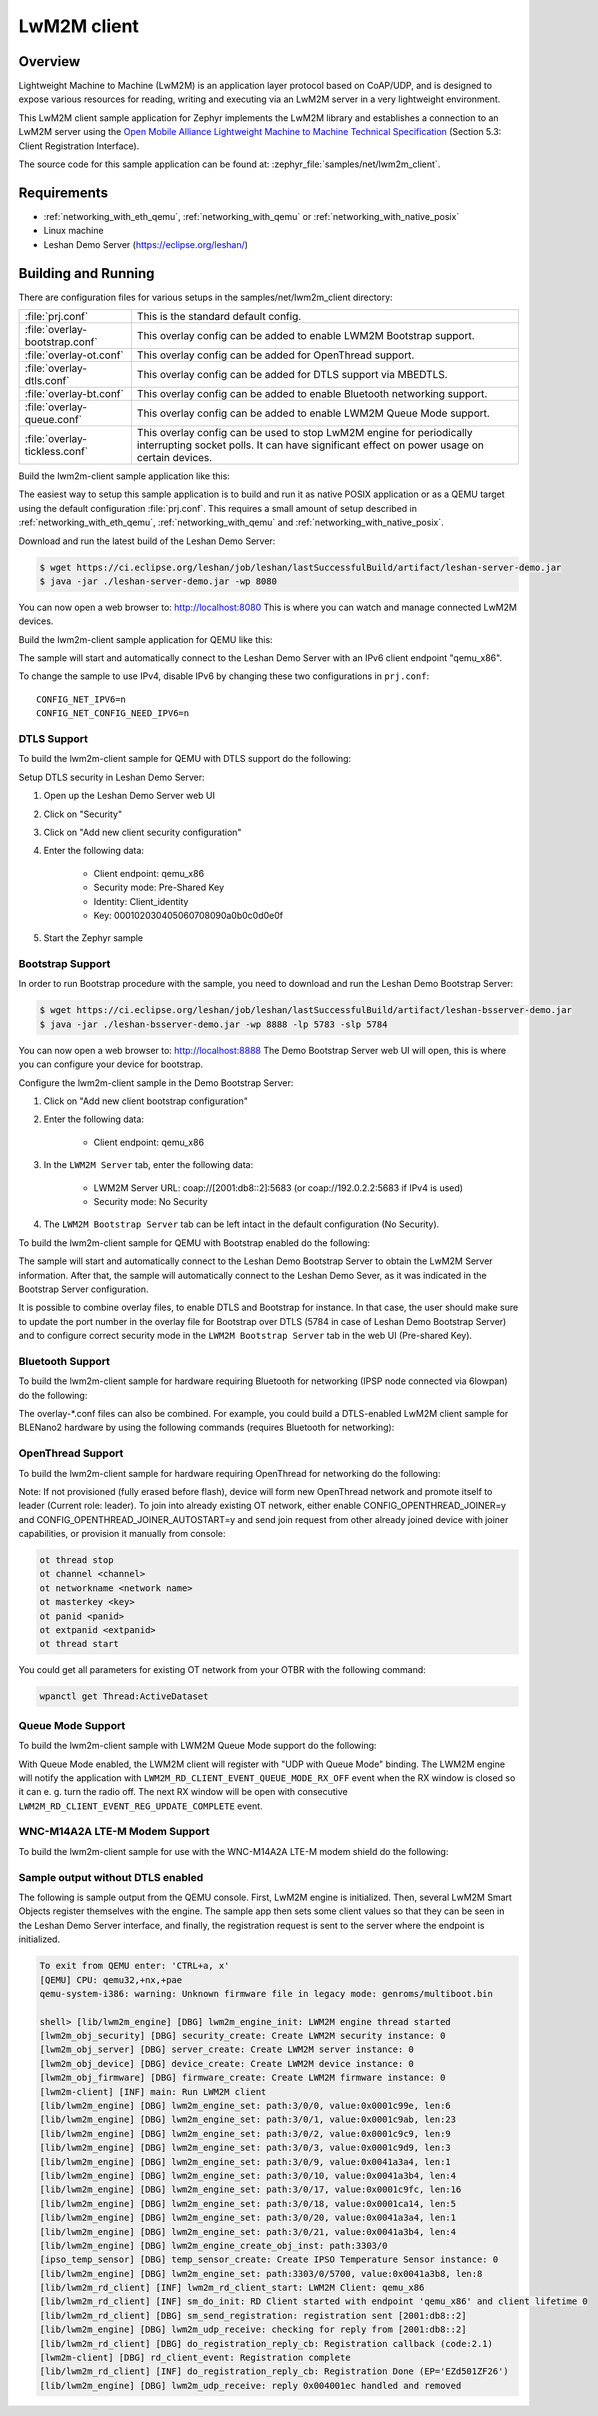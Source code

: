 .. _lwm2m-client-sample:

LwM2M client
############

Overview
********

Lightweight Machine to Machine (LwM2M) is an application layer protocol
based on CoAP/UDP, and is designed to expose various resources for reading,
writing and executing via an LwM2M server in a very lightweight environment.

This LwM2M client sample application for Zephyr implements the LwM2M library
and establishes a connection to an LwM2M server using the
`Open Mobile Alliance Lightweight Machine to Machine Technical Specification`_
(Section 5.3: Client Registration Interface).

.. _Open Mobile Alliance Lightweight Machine to Machine Technical Specification:
    http://www.openmobilealliance.org/release/LightweightM2M/V1_0-20170208-A/OMA-TS-LightweightM2M-V1_0-20170208-A.pdf

The source code for this sample application can be found at:
:zephyr_file:`samples/net/lwm2m_client`.

Requirements
************

- :ref:`networking_with_eth_qemu`, :ref:`networking_with_qemu` or :ref:`networking_with_native_posix`
- Linux machine
- Leshan Demo Server (https://eclipse.org/leshan/)

Building and Running
********************

There are configuration files for various setups in the
samples/net/lwm2m_client directory:

.. list-table::

    * - :file:`prj.conf`
      - This is the standard default config.

    * - :file:`overlay-bootstrap.conf`
      - This overlay config can be added to enable LWM2M Bootstrap support.

    * - :file:`overlay-ot.conf`
      - This overlay config can be added for OpenThread support.

    * - :file:`overlay-dtls.conf`
      - This overlay config can be added for DTLS support via MBEDTLS.

    * - :file:`overlay-bt.conf`
      - This overlay config can be added to enable Bluetooth networking support.

    * - :file:`overlay-queue.conf`
      - This overlay config can be added to enable LWM2M Queue Mode support.

    * - :file:`overlay-tickless.conf`
      - This overlay config can be used to stop LwM2M engine for periodically interrupting socket polls. It can have significant effect on power usage on certain devices.

Build the lwm2m-client sample application like this:

.. zephyr-app-commands::
   :zephyr-app: samples/net/lwm2m_client
   :board: <board to use>
   :conf: <config file to use>
   :goals: build
   :compact:

The easiest way to setup this sample application is to build and run it
as native POSIX application or as a QEMU target using the default configuration :file:`prj.conf`.
This requires a small amount of setup described in :ref:`networking_with_eth_qemu`, :ref:`networking_with_qemu` and :ref:`networking_with_native_posix`.

Download and run the latest build of the Leshan Demo Server:

.. code-block:: console

    $ wget https://ci.eclipse.org/leshan/job/leshan/lastSuccessfulBuild/artifact/leshan-server-demo.jar
    $ java -jar ./leshan-server-demo.jar -wp 8080

You can now open a web browser to: http://localhost:8080 This is where you
can watch and manage connected LwM2M devices.

Build the lwm2m-client sample application for QEMU like this:

.. zephyr-app-commands::
   :zephyr-app: samples/net/lwm2m_client
   :host-os: unix
   :board: qemu_x86
   :goals: run
   :compact:

The sample will start and automatically connect to the Leshan Demo Server with
an IPv6 client endpoint "qemu_x86".

To change the sample to use IPv4, disable IPv6 by changing these two
configurations in ``prj.conf``::

    CONFIG_NET_IPV6=n
    CONFIG_NET_CONFIG_NEED_IPV6=n

DTLS Support
============

To build the lwm2m-client sample for QEMU with DTLS support do the following:

.. zephyr-app-commands::
   :zephyr-app: samples/net/lwm2m_client
   :host-os: unix
   :board: qemu_x86
   :conf: "prj.conf overlay-dtls.conf"
   :goals: run
   :compact:

Setup DTLS security in Leshan Demo Server:

1. Open up the Leshan Demo Server web UI
#. Click on "Security"
#. Click on "Add new client security configuration"
#. Enter the following data:

    * Client endpoint: qemu_x86
    * Security mode: Pre-Shared Key
    * Identity: Client_identity
    * Key: 000102030405060708090a0b0c0d0e0f

#. Start the Zephyr sample

Bootstrap Support
=================

In order to run Bootstrap procedure with the sample, you need to download and
run the Leshan Demo Bootstrap Server:

.. code-block:: console

    $ wget https://ci.eclipse.org/leshan/job/leshan/lastSuccessfulBuild/artifact/leshan-bsserver-demo.jar
    $ java -jar ./leshan-bsserver-demo.jar -wp 8888 -lp 5783 -slp 5784


You can now open a web browser to: http://localhost:8888 The Demo Bootstrap
Server web UI will open, this is where you can configure your device for
bootstrap.

Configure the lwm2m-client sample in the Demo Bootstrap Server:

1. Click on "Add new client bootstrap configuration"
#. Enter the following data:

    * Client endpoint: qemu_x86

#. In the ``LWM2M Server`` tab, enter the following data:

    * LWM2M Server URL: coap://[2001:db8::2]:5683 (or coap://192.0.2.2:5683 if IPv4 is used)
    * Security mode: No Security

#. The ``LWM2M Bootstrap Server`` tab can be left intact in the default
   configuration (No Security).

To build the lwm2m-client sample for QEMU with Bootstrap enabled do the
following:

.. zephyr-app-commands::
   :zephyr-app: samples/net/lwm2m_client
   :host-os: unix
   :board: qemu_x86
   :conf: "prj.conf overlay-bootstrap.conf"
   :goals: run
   :compact:

The sample will start and automatically connect to the Leshan Demo Bootstrap
Server to obtain the LwM2M Server information. After that, the sample will
automatically connect to the Leshan Demo Sever, as it was indicated in the
Bootstrap Server configuration.

It is possible to combine overlay files, to enable DTLS and Bootstrap for
instance. In that case, the user should make sure to update the port number in
the overlay file for Bootstrap over DTLS (5784 in case of Leshan Demo Bootstrap
Server) and to configure correct security mode in the ``LWM2M Bootstrap Server``
tab in the web UI (Pre-shared Key).

Bluetooth Support
=================

To build the lwm2m-client sample for hardware requiring Bluetooth for
networking (IPSP node connected via 6lowpan) do the following:

.. zephyr-app-commands::
   :zephyr-app: samples/net/lwm2m_client
   :host-os: unix
   :board: <board to use>
   :conf: "prj.conf overlay-bt.conf"
   :goals: build
   :compact:

The overlay-\*.conf files can also be combined.  For example, you could build a
DTLS-enabled LwM2M client sample for BLENano2 hardware by using the following
commands (requires Bluetooth for networking):

.. zephyr-app-commands::
   :zephyr-app: samples/net/lwm2m_client
   :host-os: unix
   :board: nrf52_blenano2
   :conf: "prj.conf overlay-bt.conf overlay-dtls.conf"
   :goals: build
   :compact:

OpenThread Support
==================

To build the lwm2m-client sample for hardware requiring OpenThread for
networking do the following:

.. zephyr-app-commands::
   :zephyr-app: samples/net/lwm2m_client
   :host-os: unix
   :board: <board to use>
   :conf: "prj.conf overlay-ot.conf"
   :goals: build
   :compact:

Note: If not provisioned (fully erased before flash), device will form
new OpenThread network and promote itself to leader (Current role: leader).
To join into already existing OT network, either enable CONFIG_OPENTHREAD_JOINER=y
and CONFIG_OPENTHREAD_JOINER_AUTOSTART=y and send join request from other
already joined device with joiner capabilities, or provision it manually
from console:

.. code-block:: console

   ot thread stop
   ot channel <channel>
   ot networkname <network name>
   ot masterkey <key>
   ot panid <panid>
   ot extpanid <extpanid>
   ot thread start

You could get all parameters for existing OT network from your OTBR with
the following command:

.. code-block:: console

    wpanctl get Thread:ActiveDataset

Queue Mode Support
==================

To build the lwm2m-client sample with LWM2M Queue Mode support do the following:

.. zephyr-app-commands::
   :zephyr-app: samples/net/lwm2m_client
   :host-os: unix
   :board: <board to use>
   :conf: "prj.conf overlay-queue.conf"
   :goals: build
   :compact:

With Queue Mode enabled, the LWM2M client will register with "UDP with Queue
Mode" binding. The LWM2M engine will notify the application with
``LWM2M_RD_CLIENT_EVENT_QUEUE_MODE_RX_OFF`` event when the RX window
is closed so it can e. g. turn the radio off. The next RX window will be open
with consecutive ``LWM2M_RD_CLIENT_EVENT_REG_UPDATE_COMPLETE`` event.

WNC-M14A2A LTE-M Modem Support
==============================

To build the lwm2m-client sample for use with the WNC-M14A2A LTE-M modem
shield do the following:

.. zephyr-app-commands::
   :zephyr-app: samples/net/lwm2m_client
   :host-os: unix
   :board: <board to use>
   :conf: "prj.conf overlay-wncm14a2a.conf"
   :goals: build
   :compact:

Sample output without DTLS enabled
==================================

The following is sample output from the QEMU console.  First, LwM2M engine is
initialized.  Then, several LwM2M Smart Objects register themselves with the
engine.  The sample app then sets some client values so that they can be seen
in the Leshan Demo Server interface, and finally, the registration request is
sent to the server where the endpoint is initialized.

.. code-block:: console

    To exit from QEMU enter: 'CTRL+a, x'
    [QEMU] CPU: qemu32,+nx,+pae
    qemu-system-i386: warning: Unknown firmware file in legacy mode: genroms/multiboot.bin

    shell> [lib/lwm2m_engine] [DBG] lwm2m_engine_init: LWM2M engine thread started
    [lwm2m_obj_security] [DBG] security_create: Create LWM2M security instance: 0
    [lwm2m_obj_server] [DBG] server_create: Create LWM2M server instance: 0
    [lwm2m_obj_device] [DBG] device_create: Create LWM2M device instance: 0
    [lwm2m_obj_firmware] [DBG] firmware_create: Create LWM2M firmware instance: 0
    [lwm2m-client] [INF] main: Run LWM2M client
    [lib/lwm2m_engine] [DBG] lwm2m_engine_set: path:3/0/0, value:0x0001c99e, len:6
    [lib/lwm2m_engine] [DBG] lwm2m_engine_set: path:3/0/1, value:0x0001c9ab, len:23
    [lib/lwm2m_engine] [DBG] lwm2m_engine_set: path:3/0/2, value:0x0001c9c9, len:9
    [lib/lwm2m_engine] [DBG] lwm2m_engine_set: path:3/0/3, value:0x0001c9d9, len:3
    [lib/lwm2m_engine] [DBG] lwm2m_engine_set: path:3/0/9, value:0x0041a3a4, len:1
    [lib/lwm2m_engine] [DBG] lwm2m_engine_set: path:3/0/10, value:0x0041a3b4, len:4
    [lib/lwm2m_engine] [DBG] lwm2m_engine_set: path:3/0/17, value:0x0001c9fc, len:16
    [lib/lwm2m_engine] [DBG] lwm2m_engine_set: path:3/0/18, value:0x0001ca14, len:5
    [lib/lwm2m_engine] [DBG] lwm2m_engine_set: path:3/0/20, value:0x0041a3a4, len:1
    [lib/lwm2m_engine] [DBG] lwm2m_engine_set: path:3/0/21, value:0x0041a3b4, len:4
    [lib/lwm2m_engine] [DBG] lwm2m_engine_create_obj_inst: path:3303/0
    [ipso_temp_sensor] [DBG] temp_sensor_create: Create IPSO Temperature Sensor instance: 0
    [lib/lwm2m_engine] [DBG] lwm2m_engine_set: path:3303/0/5700, value:0x0041a3b8, len:8
    [lib/lwm2m_rd_client] [INF] lwm2m_rd_client_start: LWM2M Client: qemu_x86
    [lib/lwm2m_rd_client] [INF] sm_do_init: RD Client started with endpoint 'qemu_x86' and client lifetime 0
    [lib/lwm2m_rd_client] [DBG] sm_send_registration: registration sent [2001:db8::2]
    [lib/lwm2m_engine] [DBG] lwm2m_udp_receive: checking for reply from [2001:db8::2]
    [lib/lwm2m_rd_client] [DBG] do_registration_reply_cb: Registration callback (code:2.1)
    [lwm2m-client] [DBG] rd_client_event: Registration complete
    [lib/lwm2m_rd_client] [INF] do_registration_reply_cb: Registration Done (EP='EZd501ZF26')
    [lib/lwm2m_engine] [DBG] lwm2m_udp_receive: reply 0x004001ec handled and removed
